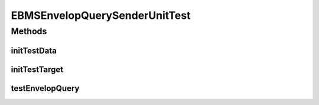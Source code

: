 .. java:import:: java.io File

.. java:import:: java.io InputStream

.. java:import:: java.net URL

.. java:import:: hk.hku.cecid.corvus.util FileLogger

.. java:import:: hk.hku.cecid.corvus.ws.data EBMSAdminData

.. java:import:: hk.hku.cecid.piazza.commons.io IOHandler

.. java:import:: hk.hku.cecid.piazza.commons.test.utils FixtureStore

EBMSEnvelopQuerySenderUnitTest
==============================

.. java:package:: hk.hku.cecid.corvus.http
   :noindex:

.. java:type:: public class EBMSEnvelopQuerySenderUnitTest extends EnvelopQuerySenderUnitTest

   The \ ``EBMSEnvelopQuerySenderUnitTest``\  is unit test of \ ``EBMSEnvelopQuerySender``\ .

   :author: Twinsen Tsang

Methods
-------
initTestData
^^^^^^^^^^^^

.. java:method:: public void initTestData()
   :outertype: EBMSEnvelopQuerySenderUnitTest

   Initialize the test data *

initTestTarget
^^^^^^^^^^^^^^

.. java:method:: public void initTestTarget() throws Exception
   :outertype: EBMSEnvelopQuerySenderUnitTest

   Initialize the test target which is a PartnershipSender.

testEnvelopQuery
^^^^^^^^^^^^^^^^

.. java:method:: public void testEnvelopQuery() throws Exception
   :outertype: EBMSEnvelopQuerySenderUnitTest

